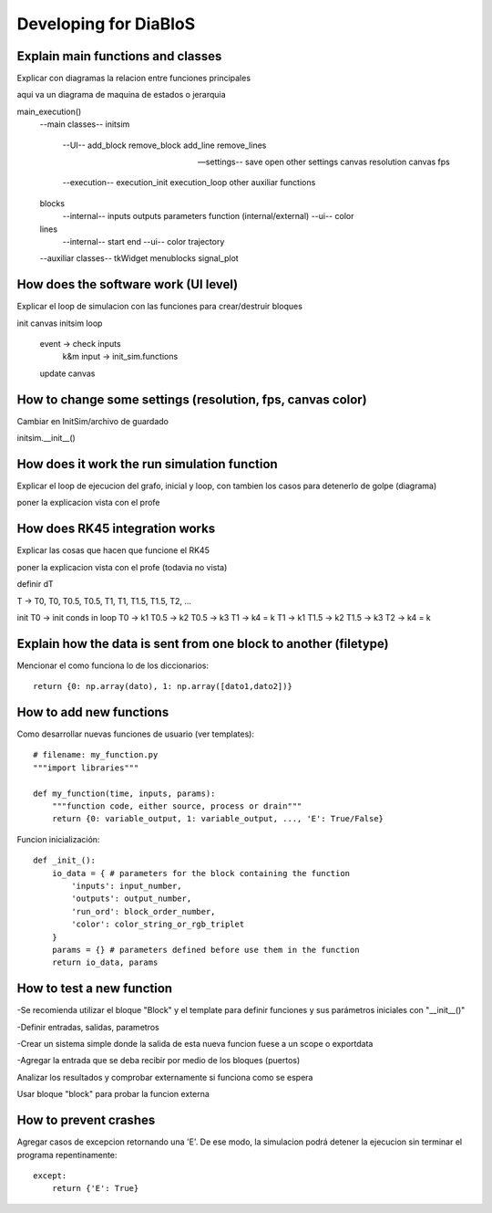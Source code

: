 Developing for DiaBloS
======================

Explain main functions and classes
----------------------------------

Explicar con diagramas la relacion entre funciones principales

aqui va un diagrama de maquina de estados o jerarquia

main_execution()
    --main classes--
    initsim
        --UI--
        add_block
        remove_block
        add_line
        remove_lines

        --settings--
        save
        open
        other settings
        canvas resolution
        canvas fps

        --execution--
        execution_init
        execution_loop
        other auxiliar functions

    blocks
        --internal--
        inputs
        outputs
        parameters
        function (internal/external)
        --ui--
        color

    lines
        --internal--
        start
        end
        --ui--
        color
        trajectory

    --auxiliar classes--
    tkWidget
    menublocks
    signal_plot


How does the software work (UI level)
-------------------------------------

Explicar el loop de simulacion con las funciones para crear/destruir bloques

init canvas
initsim
loop
    event -> check inputs
        k&m input -> init_sim.functions
    update canvas

How to change some settings (resolution, fps, canvas color)
-----------------------------------------------------------

Cambiar en InitSim/archivo de guardado

initsim.__init__()

How does it work the run simulation function
--------------------------------------------

Explicar el loop de ejecucion del grafo, inicial y loop, con tambien los casos para detenerlo de golpe (diagrama)

poner la explicacion vista con el profe

How does RK45 integration works
-------------------------------

Explicar las cosas que hacen que funcione el RK45

poner la explicacion vista con el profe (todavia no vista)

definir dT

T -> T0, T0, T0.5, T0.5, T1, T1, T1.5, T1.5, T2, ...

init
T0 -> init conds
in loop
T0 -> k1
T0.5 -> k2
T0.5 -> k3
T1 -> k4 = k
T1 -> k1
T1.5 -> k2
T1.5 -> k3
T2 -> k4 = k


Explain how the data is sent from one block to another (filetype)
-----------------------------------------------------------------

Mencionar el como funciona lo de los diccionarios::

    return {0: np.array(dato), 1: np.array([dato1,dato2])}


How to add new functions
------------------------

Como desarrollar nuevas funciones de usuario (ver templates)::

    # filename: my_function.py
    """import libraries"""

    def my_function(time, inputs, params):
        """function code, either source, process or drain"""
        return {0: variable_output, 1: variable_output, ..., 'E': True/False}

Funcion inicialización::

    def _init_():
        io_data = { # parameters for the block containing the function
            'inputs': input_number,
            'outputs': output_number,
            'run_ord': block_order_number,
            'color': color_string_or_rgb_triplet
        }
        params = {} # parameters defined before use them in the function
        return io_data, params

How to test a new function
--------------------------

-Se recomienda utilizar el bloque "Block" y el template para definir funciones y sus parámetros iniciales con "__init__()"

-Definir entradas, salidas, parametros

-Crear un sistema simple donde la salida de esta nueva funcion fuese a un scope o exportdata

-Agregar la entrada que se deba recibir por medio de los bloques (puertos)

Analizar los resultados y comprobar externamente si funciona como se espera

Usar bloque "block" para probar la funcion externa

How to prevent crashes
----------------------

Agregar casos de excepcion retornando una 'E'. De ese modo, la simulacion podrá detener la ejecucion sin terminar el
programa repentinamente::

    except:
        return {'E': True}